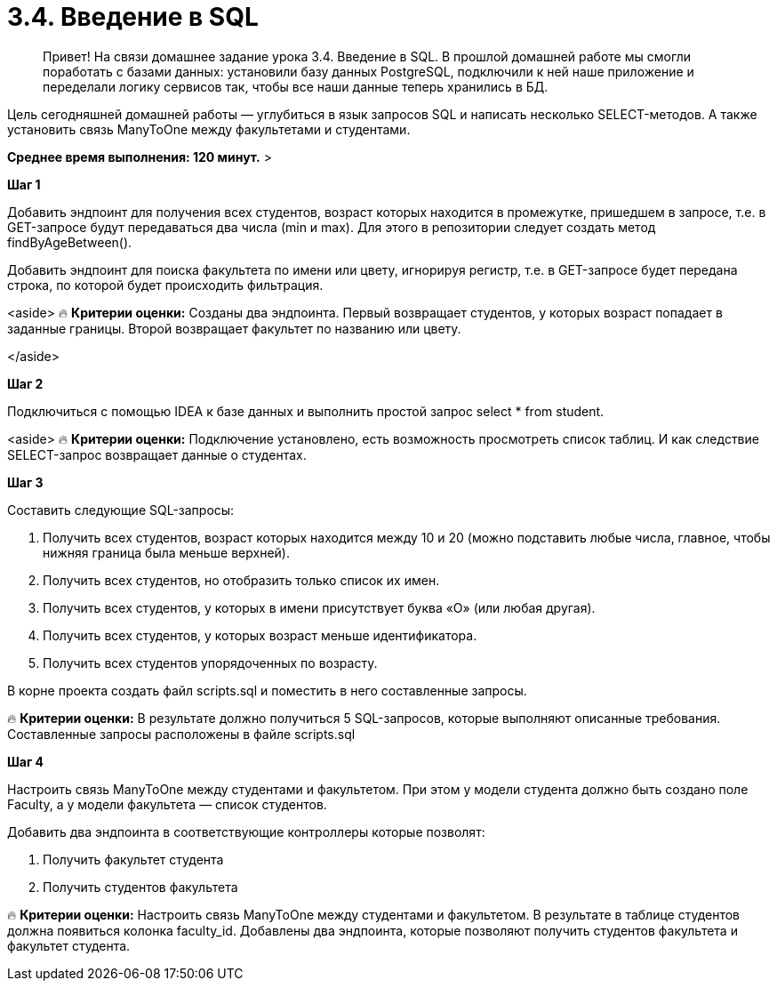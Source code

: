 # 3.4. Введение в SQL

> Привет! На связи домашнее задание урока 3.4. Введение в SQL.
В прошлой домашней работе мы смогли поработать с базами данных: установили базу данных PostgreSQL, подключили к ней наше приложение и переделали логику сервисов так, чтобы все наши данные теперь хранились в БД.

Цель сегодняшней домашней работы — углубиться в язык запросов SQL и написать несколько SELECT-методов. А также установить связь ManyToOne между факультетами и студентами.

*Среднее время выполнения: 120 минут.*
>

**Шаг 1**

Добавить эндпоинт для получения всех студентов, возраст которых находится в промежутке, пришедшем в запросе, т.е. в GET-запросе будут передаваться два числа (min и max). Для этого в репозитории следует создать метод findByAgeBetween().

Добавить эндпоинт для поиска факультета по имени или цвету, игнорируя регистр, т.е. в GET-запросе будет передана строка, по которой будет происходить фильтрация.

<aside>
🔥 **Критерии оценки:** Созданы два эндпоинта. Первый возвращает студентов, у которых возраст попадает в заданные границы. Второй возвращает факультет по названию или цвету.

</aside>

**Шаг 2**

Подключиться с помощью IDEA к базе данных и выполнить простой запрос select * from student.

<aside>
🔥 **Критерии оценки:** Подключение установлено, есть возможность просмотреть список таблиц. И как следствие SELECT-запрос возвращает данные о студентах.

**Шаг 3**

Составить следующие SQL-запросы:

1. Получить всех студентов, возраст которых находится между 10 и 20 (можно подставить любые числа, главное, чтобы нижняя граница была меньше верхней).
2. Получить всех студентов, но отобразить только список их имен.
3. Получить всех студентов, у которых в имени присутствует буква «О» (или любая другая).
4. Получить всех студентов, у которых возраст меньше идентификатора.
5. Получить всех студентов упорядоченных по возрасту.

В корне проекта создать файл scripts.sql и поместить в него составленные запросы.

🔥 **Критерии оценки:** В результате должно получиться 5 SQL-запросов, которые выполняют описанные требования. Составленные запросы расположены в файле scripts.sql

**Шаг 4**

Настроить связь ManyToOne между студентами и факультетом. При этом у модели студента должно быть создано поле Faculty, а у модели факультета — список студентов.

Добавить два эндпоинта в соответствующие контроллеры которые позволят:

1. Получить факультет студента
2. Получить студентов факультета

🔥 **Критерии оценки:** Настроить связь ManyToOne между студентами и факультетом. В результате в таблице студентов должна появиться колонка  faculty_id. Добавлены два эндпоинта, которые позволяют получить студентов факультета и факультет студента.